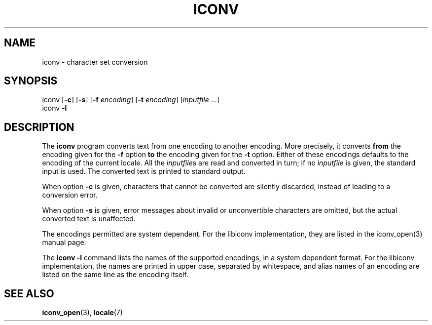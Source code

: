 .\" Copyright (c) Bruno Haible <haible@clisp.cons.org>
.\"
.\" This is free documentation; you can redistribute it and/or
.\" modify it under the terms of the GNU General Public License as
.\" published by the Free Software Foundation; either version 2 of
.\" the License, or (at your option) any later version.
.\"
.\" References consulted:
.\"   OpenGroup's Single Unix specification http://www.UNIX-systems.org/online.html
.\"   POSIX 2001 draft6
.\"
.TH ICONV 1  "January 13, 2002" "GNU" "Linux Programmer's Manual"
.SH NAME
iconv \- character set conversion
.SH SYNOPSIS
.nf
iconv [\fB-c\fP] [\fB-s\fP] [\fB-f\fP \fIencoding\fP] [\fB-t\fP \fIencoding\fP] [\fIinputfile\fP ...]
iconv \fB-l\fP
.fi
.SH DESCRIPTION
The \fBiconv\fP program converts text from one encoding to another encoding.
More precisely, it converts \fBfrom\fP the encoding given for the \fB-f\fP
option \fBto\fP the encoding given for the \fB-t\fP option. Either of these
encodings defaults to the encoding of the current locale. All the
\fIinputfile\fPs are read and converted in turn; if no \fIinputfile\fP is
given, the standard input is used. The converted text is printed to standard
output.
.PP
When option \fB-c\fP is given, characters that cannot be converted are
silently discarded, instead of leading to a conversion error.
.PP
When option \fB-s\fP is given, error messages about invalid or unconvertible
characters are omitted, but the actual converted text is unaffected.
.PP
The encodings permitted are system dependent. For the libiconv implementation,
they are listed in the iconv_open(3) manual page.
.PP
The \fBiconv -l\fP command lists the names of the supported encodings, in a
system dependent format. For the libiconv implementation, the names are
printed in upper case, separated by whitespace, and alias names of an encoding
are listed on the same line as the encoding itself.
.SH "SEE ALSO"
.BR iconv_open "(3), " locale (7)
